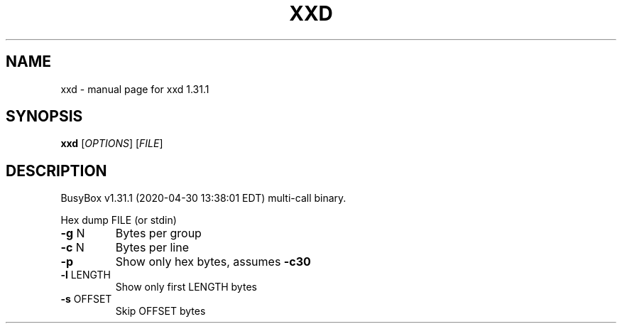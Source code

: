 .\" DO NOT MODIFY THIS FILE!  It was generated by help2man 1.47.8.
.TH XXD "1" "April 2020" "Fidelix 1.0" "User Commands"
.SH NAME
xxd \- manual page for xxd 1.31.1
.SH SYNOPSIS
.B xxd
[\fI\,OPTIONS\/\fR] [\fI\,FILE\/\fR]
.SH DESCRIPTION
BusyBox v1.31.1 (2020\-04\-30 13:38:01 EDT) multi\-call binary.
.PP
Hex dump FILE (or stdin)
.TP
\fB\-g\fR N
Bytes per group
.TP
\fB\-c\fR N
Bytes per line
.TP
\fB\-p\fR
Show only hex bytes, assumes \fB\-c30\fR
.TP
\fB\-l\fR LENGTH
Show only first LENGTH bytes
.TP
\fB\-s\fR OFFSET
Skip OFFSET bytes
